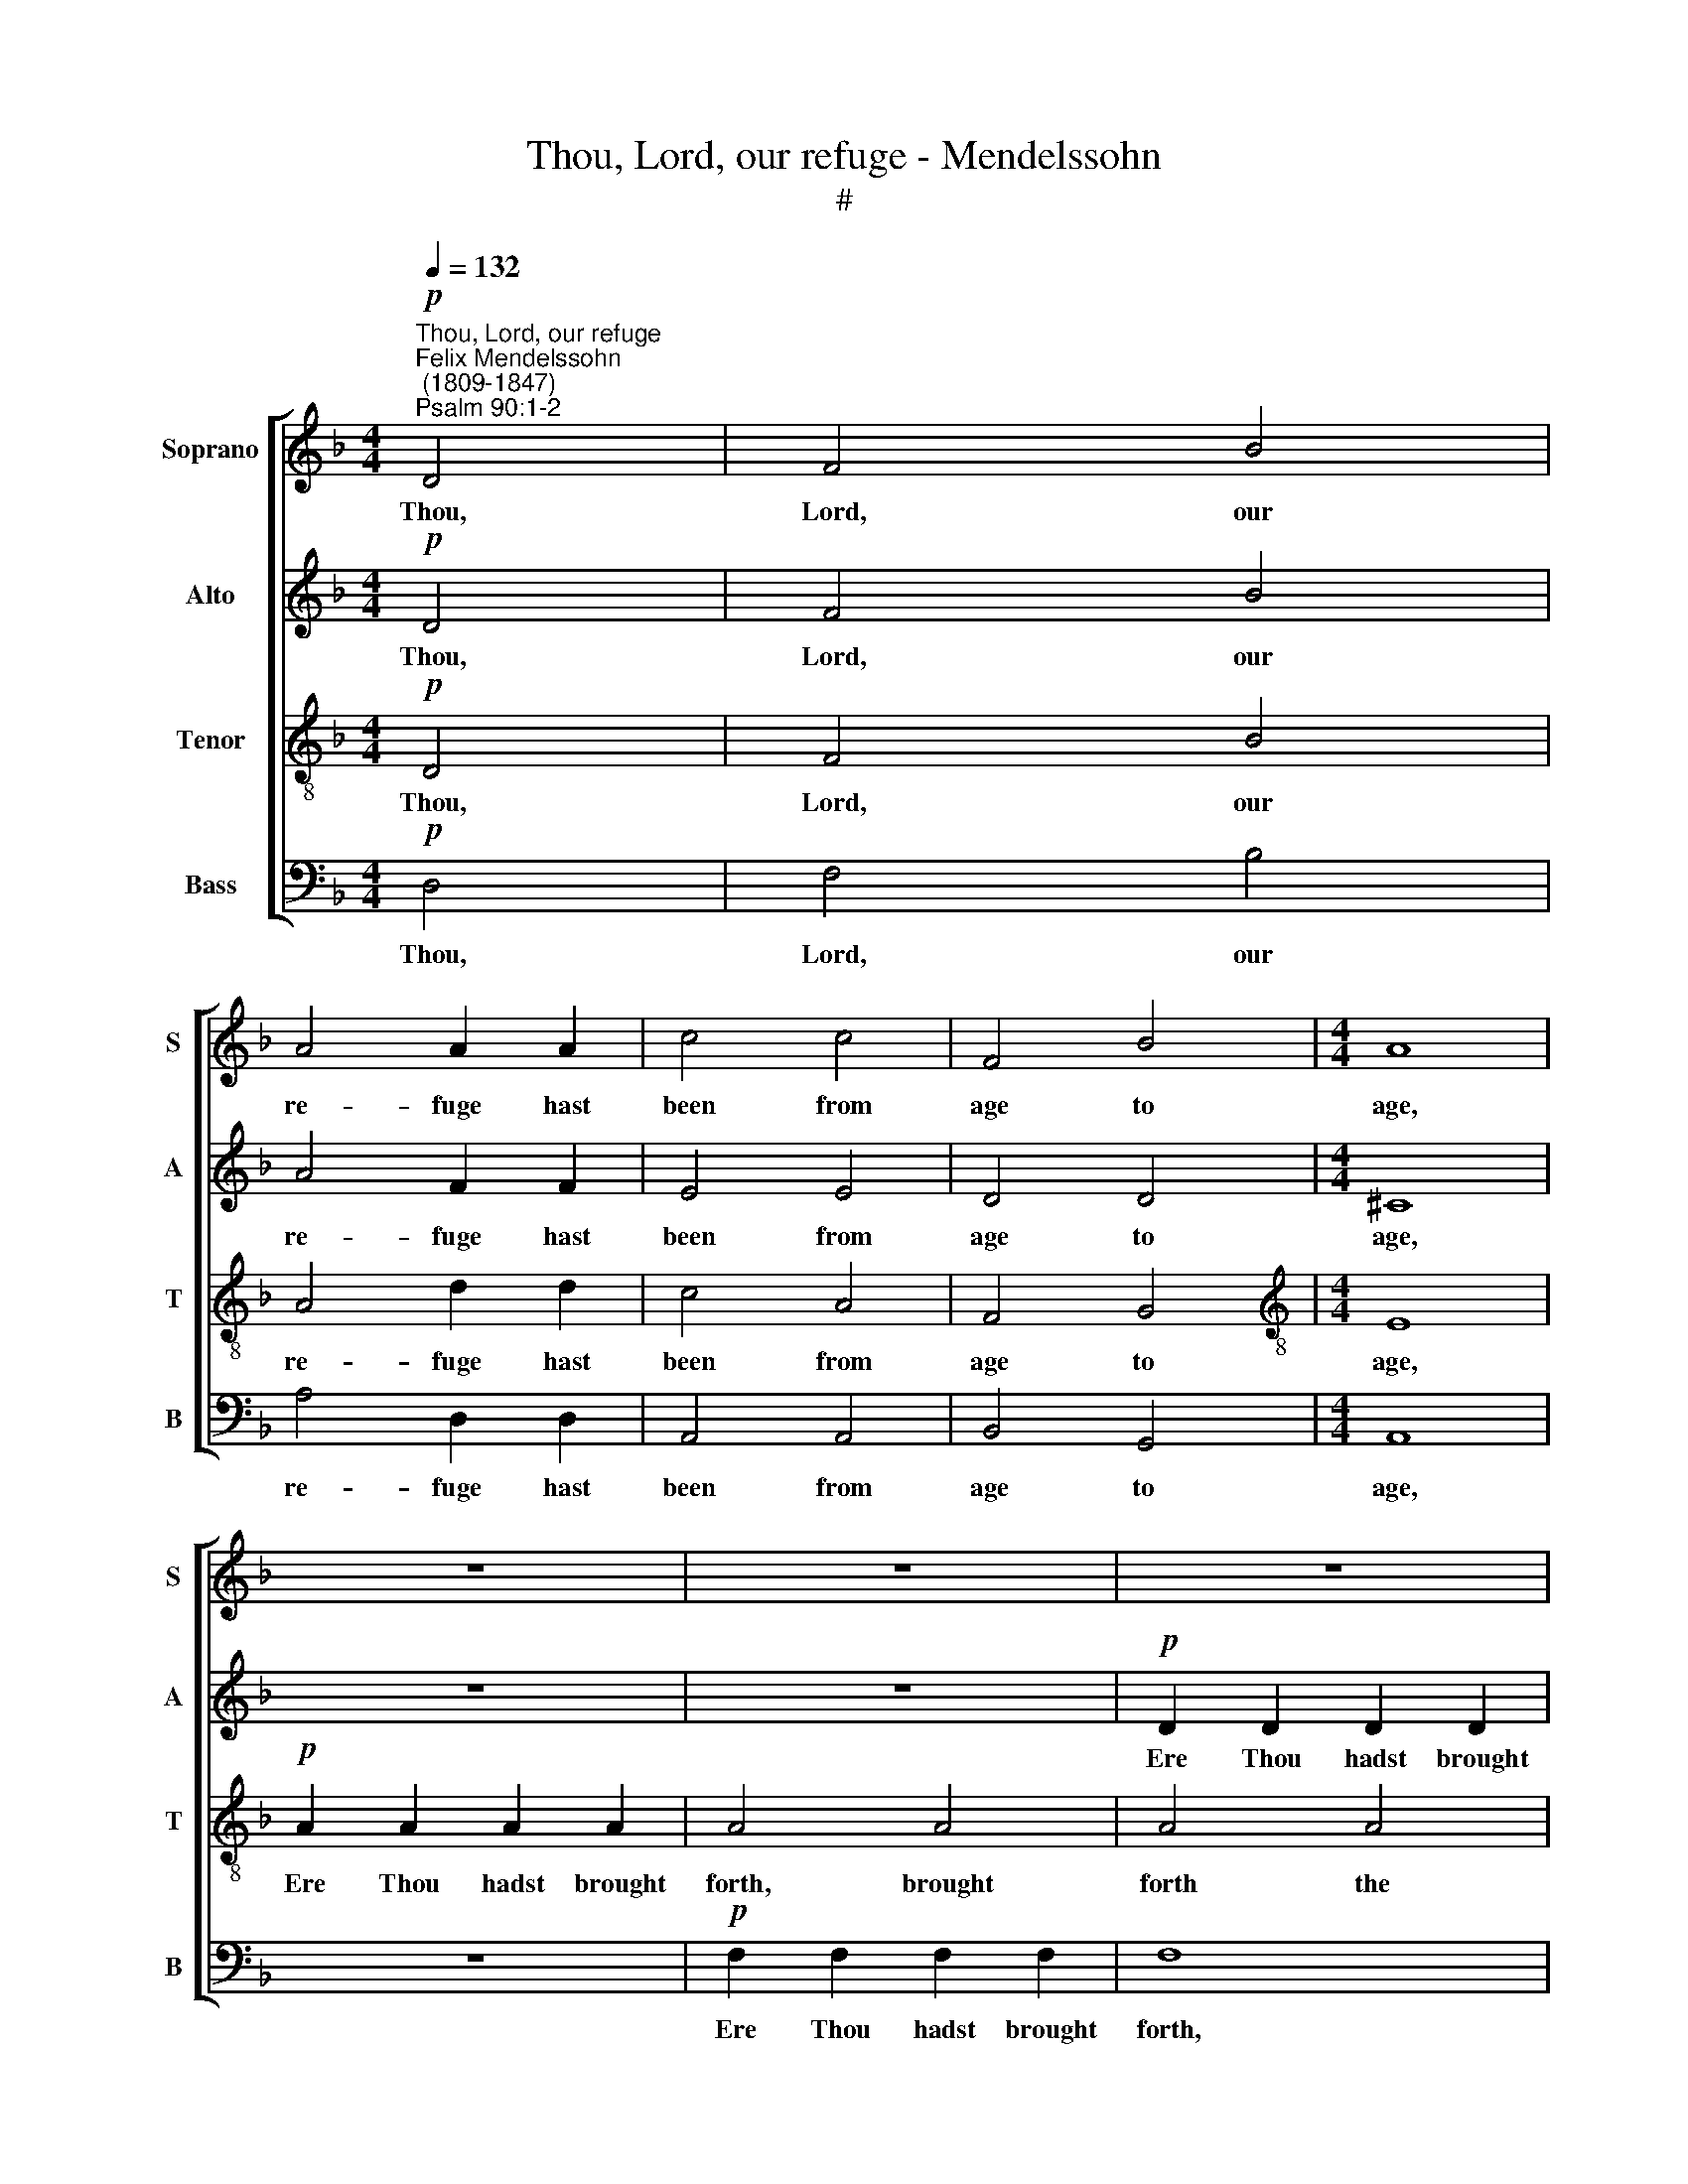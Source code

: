 X:1
T:Thou, Lord, our refuge - Mendelssohn
T:#
%%score [ 1 2 3 4 ]
L:1/8
Q:1/4=132
M:4/4
K:F
V:1 treble nm="Soprano" snm="S"
V:2 treble nm="Alto" snm="A"
V:3 treble-8 nm="Tenor" snm="T"
V:4 bass nm="Bass" snm="B"
V:1
"^Thou, Lord, our refuge""^Felix Mendelssohn\n (1809-1847)""^Psalm 90:1-2"!p! D4 | F4 B4 | %2
w: Thou,|Lord, our|
 A4 A2 A2 | c4 c4 | F4 B4 |[M:4/4] A8 | z8 | z8 | z8 | z8 |!p! G2 G2 G2 G2 | B4"^cresc." B4 | %12
w: re- fuge hast|been from|age to|age,|||||Ere Thou hadst brought|forth the|
 d2 d2 d2 d2 | d4 d4 |!f! g4 g4 | c2 c2 c2 c2 | f8 | e4 z4 |!pp! c4 c4 | F6 F2 | B4 B4 | %21
w: moun- tains, or the|earth hast|form- ed,|or the world cre-|a-|ted,|Thou art|God from|e- ver-|
 A4 A2 (FG) | A4 A4 | A4 z4 | z8 |!p! B2 B2"^cresc." B2 B2 |!f! _e4 e4 | g2 g2 g2 g2 | g8 | %29
w: last- ing, world *|with- out|end.||Ere Thou hadst the|moun- tains,|or the world cre-|a-|
 ^f4 z4 |!pp! d4 d4 | G6 G2 | c4 B4 | A4 A2 (FG) | A4 A4 | A4!f! A3 A | d4 A4- | A4!p! D3 D | E8- | %39
w: ted,|Thou art|God from|e- ver-|last- ing, world *|with- out|end. Hal- le-|lu- jah,|* Hal- le-|lu\-|
 E8 | D8 |] %41
w: |jah.|
V:2
!p! D4 | F4 B4 | A4 F2 F2 | E4 E4 | D4 D4 |[M:4/4] ^C8 | z8 | z8 |!p! D2 D2 D2 D2 | D4 D4 | D4 C4 | %11
w: Thou,|Lord, our|re- fuge hast|been from|age to|age,|||Ere Thou hadst brought|forth, Thou|hadst brought|
 G4"^cresc." G4 | G2 G2 G2 G2 | B4 B4 |!f! B4 B4 | A2 A2 A2 A2 | _A8 | G4 z4 | %18
w: forth the|moun- tains, or the|earth hast|form- ed,|or the world cre-|a-|ted,|
!pp! (=A2 G2) (F2 E2) | D6 D2 | (G2 F2) (E2 D2) | (^C4 D4- | D4) ^C4 |!p! D2 D2 D2 D2 | D4 D4 | %25
w: Thou * art *|God from|e\- * ver\- *|last\- *|* ing.|Ere Thou hadst brought|forth the|
 D2 D2"^cresc." D2 D2 |!f! G4 G4 | B2 B2 B2 B2 | (B4 A4) | A4 z4 |!pp! (B2 A2) (G2 =F2) | E6 E2 | %32
w: moun- tains, or the|earth, the|earth or world cre-|a\- *|ted,|Thou * art *|God from|
 (G2 F2) (E2 D2) | ^C4 D2 D2 | D4 ^C4 | D4!f! A3 A | d4 A4- | A4!p! D3 D | (D8 | ^C8) | D8 |] %41
w: e\- * ver\- *|last- ing, world|with- out|end. Hal- le-|lu- jah,|* Hal- le-|lu\-||jah.|
V:3
!p! D4 | F4 B4 | A4 d2 d2 | c4 A4 | F4 G4 |[M:4/4][K:treble-8] E8 |!p! A2 A2 A2 A2 | A4 A4 | %8
w: Thou,|Lord, our|re- fuge hast|been from|age to|age,|Ere Thou hadst brought|forth, brought|
 A4 A4 | (A4 G4 | _E4) _e4 | d2 d2"^cresc." d2 d2 | B4 B4 | B2 B2 B2 B2 |!f! c2 c2 c2 c2 | c4 c4 | %16
w: forth the|moun\- *|* tains,|Ere Thou hadst brought|forth the|moun- tains, or the|earth hadst form- ed,|or the|
 c2 c2 c4 | c4 z4 |!pp! F4 F4 | F6 F2 | E4 G4 | G4 F2 F2 | E4 E4 | A4 z4 |!p! c2 c2 c2 c2 | B4 B4 | %26
w: world cre- a-|ted,|Thou art|God from|e- ver-|last- ing, world|with- out|end.|Ere Thou hadst brought|forth the|
!f! B2 B2 B2 B2 | _e2 e2 e2 d2 | ^c8 | d4 z4 |!pp! d4 d4 | c6 c2 | c4 E4 | E4 F2 F2 | E4 E4 | %35
w: moun- tains, or the|earth, or world cre-|a-|ted,|Thou art|God from|e- ver-|last- ing, world|with- out|
 F4!f! A3 A | d4 A4- | A4 z4 | z4!p! E3 E | A8 | ^F8 |] %41
w: end. Hal- le-|lu- jah,||Hal- le-|lu-|jah.|
V:4
!p! D,4 | F,4 B,4 | A,4 D,2 D,2 | A,,4 A,,4 | B,,4 G,,4 |[M:4/4] A,,8 | z8 |!p! F,2 F,2 F,2 F,2 | %8
w: Thou,|Lord, our|re- fuge hast|been from|age to|age,||Ere Thou hadst brought|
 F,8 | B,,2 B,,2 B,,2 B,,2 | C,8 | G,,2 G,,2"^cresc." G,,2 G,,2 | G,,4 G,,4 | G,2 G,2 G,2 G,2 | %14
w: forth,|Ere Thou hadst brought|forth,|Ere Thou hadst brought|forth the|moun- tains, or the|
!f! =E,2 E,2 E,2 E,2 | F,4 F,4 | F,,2 F,,2 F,,4 | C,4 z4 |!pp! A,,4 A,,4 | B,,6 A,,2 | G,,4 G,,4 | %21
w: earth hadst form- ed,|or the|world cre- a-|ted,|Thou art|God from|e- ver-|
 A,,4 A,,2 A,,2 | A,,4 G,,4 | ^F,,4 z4 |!p! ^F,2 F,2 F,2 F,2 | G,4 G,4 |!f! G,2 G,2 G,2 G,2 | %27
w: last- ing, world|with- out|end.|Ere Thou hadst brought|forth the|moun- tains, or the|
 _E,2 E,2 E,2 E,2 | _E,8 | D,4 z4 |!pp! B,,4 B,,4 | C,6 B,,2 | A,,4 G,,4 | A,,4 A,,2 A,,2 | %34
w: earth, or world cre-|a-|ted,|Thou art|God from|e- ver-|last- ing, world|
 A,,4 A,,4 | D,4!f! A,3 A, | D4 A,4- | A,4!p! D,3 D, | A,,8- | A,,8 | D,8 |] %41
w: with- out|end. Hal- le-|lu- jah,|* Hal- le-|lu\-||jah.|

